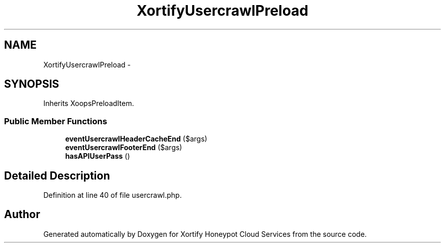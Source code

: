 .TH "XortifyUsercrawlPreload" 3 "Tue Jul 23 2013" "Version 4.11" "Xortify Honeypot Cloud Services" \" -*- nroff -*-
.ad l
.nh
.SH NAME
XortifyUsercrawlPreload \- 
.SH SYNOPSIS
.br
.PP
.PP
Inherits XoopsPreloadItem\&.
.SS "Public Member Functions"

.in +1c
.ti -1c
.RI "\fBeventUsercrawlHeaderCacheEnd\fP ($args)"
.br
.ti -1c
.RI "\fBeventUsercrawlFooterEnd\fP ($args)"
.br
.ti -1c
.RI "\fBhasAPIUserPass\fP ()"
.br
.in -1c
.SH "Detailed Description"
.PP 
Definition at line 40 of file usercrawl\&.php\&.

.SH "Author"
.PP 
Generated automatically by Doxygen for Xortify Honeypot Cloud Services from the source code\&.
